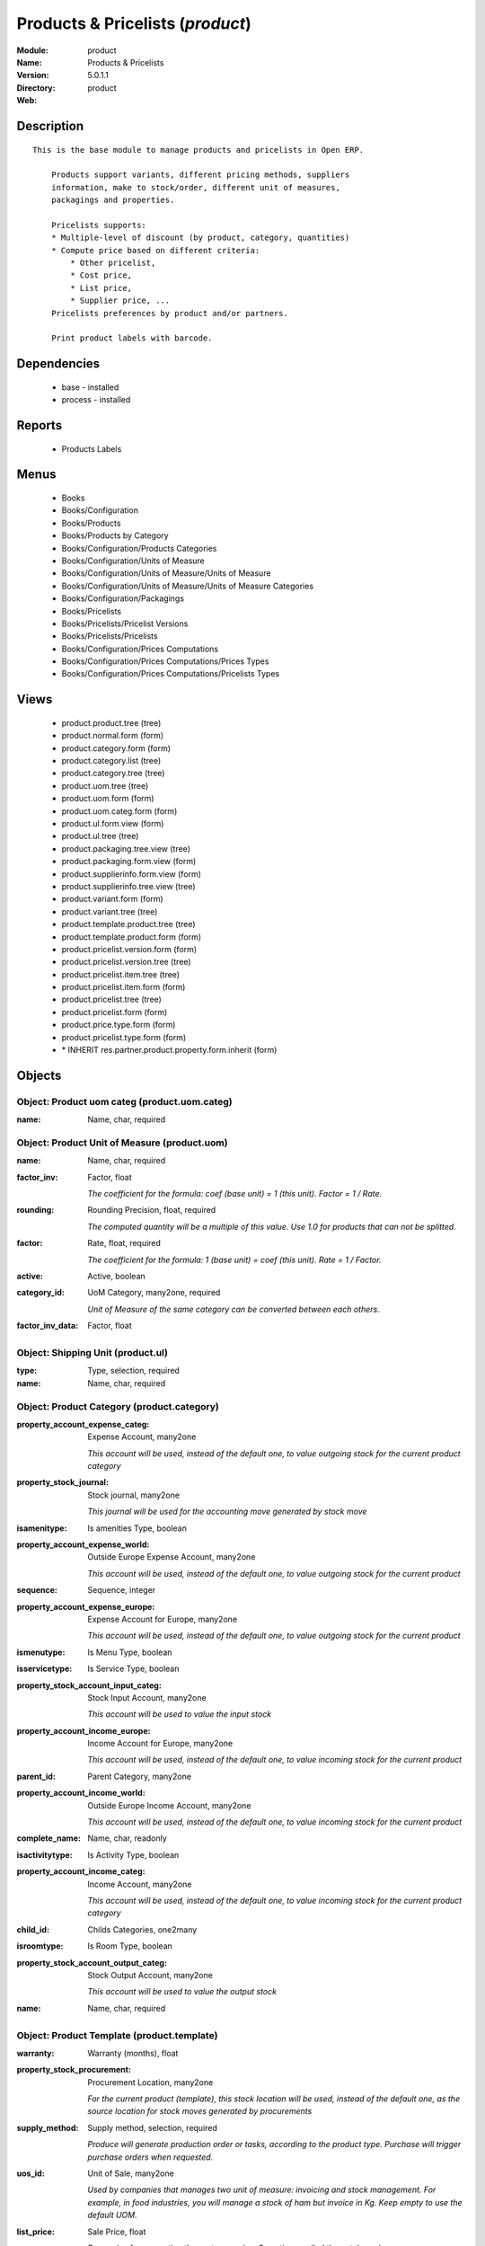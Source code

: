 
.. module:: product
    :synopsis: Products & Pricelists
    :noindex:
.. 

Products & Pricelists (*product*)
=================================
:Module: product
:Name: Products & Pricelists
:Version: 5.0.1.1
:Directory: product
:Web: 

Description
-----------

::

  This is the base module to manage products and pricelists in Open ERP.
  
      Products support variants, different pricing methods, suppliers
      information, make to stock/order, different unit of measures,
      packagings and properties.
  
      Pricelists supports:
      * Multiple-level of discount (by product, category, quantities)
      * Compute price based on different criteria:
          * Other pricelist,
          * Cost price,
          * List price,
          * Supplier price, ...
      Pricelists preferences by product and/or partners.
  
      Print product labels with barcode.

Dependencies
------------

 * base - installed
 * process - installed

Reports
-------

 * Products Labels

Menus
-------

 * Books
 * Books/Configuration
 * Books/Products
 * Books/Products by Category
 * Books/Configuration/Products Categories
 * Books/Configuration/Units of Measure
 * Books/Configuration/Units of Measure/Units of Measure
 * Books/Configuration/Units of Measure/Units of Measure Categories
 * Books/Configuration/Packagings
 * Books/Pricelists
 * Books/Pricelists/Pricelist Versions
 * Books/Pricelists/Pricelists
 * Books/Configuration/Prices Computations
 * Books/Configuration/Prices Computations/Prices Types
 * Books/Configuration/Prices Computations/Pricelists Types

Views
-----

 * product.product.tree (tree)
 * product.normal.form (form)
 * product.category.form (form)
 * product.category.list (tree)
 * product.category.tree (tree)
 * product.uom.tree (tree)
 * product.uom.form (form)
 * product.uom.categ.form (form)
 * product.ul.form.view (form)
 * product.ul.tree (tree)
 * product.packaging.tree.view (tree)
 * product.packaging.form.view (form)
 * product.supplierinfo.form.view (form)
 * product.supplierinfo.tree.view (tree)
 * product.variant.form (form)
 * product.variant.tree (tree)
 * product.template.product.tree (tree)
 * product.template.product.form (form)
 * product.pricelist.version.form (form)
 * product.pricelist.version.tree (tree)
 * product.pricelist.item.tree (tree)
 * product.pricelist.item.form (form)
 * product.pricelist.tree (tree)
 * product.pricelist.form (form)
 * product.price.type.form (form)
 * product.pricelist.type.form (form)
 * \* INHERIT res.partner.product.property.form.inherit (form)


Objects
-------

Object: Product uom categ (product.uom.categ)
#############################################



:name: Name, char, required




Object: Product Unit of Measure (product.uom)
#############################################



:name: Name, char, required





:factor_inv: Factor, float

    *The coefficient for the formula:
    coef (base unit) = 1 (this unit). Factor = 1 / Rate.*



:rounding: Rounding Precision, float, required

    *The computed quantity will be a multiple of this value. Use 1.0 for products that can not be splitted.*



:factor: Rate, float, required

    *The coefficient for the formula:
    1 (base unit) = coef (this unit). Rate = 1 / Factor.*



:active: Active, boolean





:category_id: UoM Category, many2one, required

    *Unit of Measure of the same category can be converted between each others.*



:factor_inv_data: Factor, float




Object: Shipping Unit (product.ul)
##################################



:type: Type, selection, required





:name: Name, char, required




Object: Product Category (product.category)
###########################################



:property_account_expense_categ: Expense Account, many2one

    *This account will be used, instead of the default one, to value outgoing stock for the current product category*



:property_stock_journal: Stock journal, many2one

    *This journal will be used for the accounting move generated by stock move*



:isamenitype: Is amenities Type, boolean





:property_account_expense_world: Outside Europe Expense Account, many2one

    *This account will be used, instead of the default one, to value outgoing stock for the current product*



:sequence: Sequence, integer





:property_account_expense_europe: Expense Account for Europe, many2one

    *This account will be used, instead of the default one, to value outgoing stock for the current product*



:ismenutype: Is Menu Type, boolean





:isservicetype: Is Service Type, boolean





:property_stock_account_input_categ: Stock Input Account, many2one

    *This account will be used to value the input stock*



:property_account_income_europe: Income Account for Europe, many2one

    *This account will be used, instead of the default one, to value incoming stock for the current product*



:parent_id: Parent Category, many2one





:property_account_income_world: Outside Europe Income Account, many2one

    *This account will be used, instead of the default one, to value incoming stock for the current product*



:complete_name: Name, char, readonly





:isactivitytype: Is Activity Type, boolean





:property_account_income_categ: Income Account, many2one

    *This account will be used, instead of the default one, to value incoming stock for the current product category*



:child_id: Childs Categories, one2many





:isroomtype: Is Room Type, boolean





:property_stock_account_output_categ: Stock Output Account, many2one

    *This account will be used to value the output stock*



:name: Name, char, required




Object: Product Template (product.template)
###########################################



:warranty: Warranty (months), float





:property_stock_procurement: Procurement Location, many2one

    *For the current product (template), this stock location will be used, instead of the default one, as the source location for stock moves generated by procurements*



:supply_method: Supply method, selection, required

    *Produce will generate production order or tasks, according to the product type. Purchase will trigger purchase orders when requested.*



:uos_id: Unit of Sale, many2one

    *Used by companies that manages two unit of measure: invoicing and stock management. For example, in food industries, you will manage a stock of ham but invoice in Kg. Keep empty to use the default UOM.*



:list_price: Sale Price, float

    *Base price for computing the customer price. Sometimes called the catalog price.*



:weight: Gross weight, float

    *The gross weight in Kg.*



:standard_price: Cost Price, float, required

    *The cost of the product for accounting stock valorisation. It can serves as a base price for supplier price.*



:member_price: Member Price, float





:mes_type: Measure Type, selection, required





:uom_id: Default UoM, many2one, required

    *Default Unit of Measure used for all stock operation.*



:description_purchase: Purchase Description, text





:property_account_income: Income Account, many2one

    *This account will be used, instead of the default one, to value incoming stock for the current product*



:property_account_expense_world1: Outside Europe Expense Account, many2one

    *This account will be used, instead of the default one, to value outgoing stock for the current product*



:uos_coeff: UOM -> UOS Coeff, float

    *Coefficient to convert UOM to UOS
    uom = uos * coeff*



:sale_ok: Can be sold, boolean

    *Determine if the product can be visible in the list of product within a selection from a sale order line.*



:auto_picking: Auto Picking for Production, boolean





:purchase_ok: Can be Purchased, boolean

    *Determine if the product is visible in the list of products within a selection from a purchase order line.*



:product_manager: Product Manager, many2one





:company_id: Company, many2one





:state: Status, selection

    *Tells the user if he can use the product or not.*



:property_account_income_world: Outside Europe Income Account, many2one

    *This account will be used, instead of the default one, to value incoming stock for the current product*



:loc_rack: Rack, char





:uom_po_id: Purchase UoM, many2one, required

    *Default Unit of Measure used for purchase orders. It must in the same category than the default unit of measure.*



:intrastat_id: Intrastat code, many2one





:type: Product Type, selection, required

    *Will change the way procurements are processed, consumable are stockable products with infinite stock, or without a stock management in the system.*



:property_stock_account_input: Stock Input Account, many2one

    *This account will be used, instead of the default one, to value input stock*



:property_account_income_europe: Income Account for Europe, many2one

    *This account will be used, instead of the default one, to value incoming stock for the current product*



:loc_case: Case, char





:description: Description, text





:property_account_expense_europe: Expense Account for Europe, many2one

    *This account will be used, instead of the default one, to value outgoing stock for the current product*



:weight_net: Net weight, float

    *The net weight in Kg.*



:property_stock_production: Production Location, many2one

    *For the current product (template), this stock location will be used, instead of the default one, as the source location for stock moves generated by production orders*



:supplier_taxes_id: Supplier Taxes, many2many





:volume: Volume, float

    *The volume in m3.*



:y: Y of Product, float





:cutting: Can be Cutted, boolean





:description_sale: Sale Description, text





:procure_method: Procure Method, selection, required

    *'Make to Stock': When needed, take from the stock or wait until refurnishing. 'Make to Order': When needed, purchase or produce for the procurement request.*



:property_stock_inventory: Inventory Location, many2one

    *For the current product (template), this stock location will be used, instead of the default one, as the source location for stock moves generated when you do an inventory*



:cost_method: Costing Method, selection, required

    *Standard Price: the cost price is fixed and recomputed periodically (usually at the end of the year), Average Price: the cost price is recomputed at each reception of products.*



:loc_row: Row, char





:seller_delay: Supplier Lead Time, integer, readonly

    *This is the average delay in days between the purchase order confirmation and the reception of goods for this product and for the default supplier. It is used by the scheduler to order requests based on reordering delays.*



:rental: Rentable product, boolean





:sale_delay: Customer Lead Time, float

    *This is the average time between the confirmation of the customer order and the delivery of the finnished products. It's the time you promise to your customers.*



:name: Name, char, required





:property_stock_account_output: Stock Output Account, many2one

    *This account will be used, instead of the default one, to value output stock*



:property_account_expense: Expense Account, many2one

    *This account will be used, instead of the default one, to value outgoing stock for the current product*



:categ_id: Category, many2one, required





:taxes_id: Product Taxes, many2many





:produce_delay: Manufacturing Lead Time, float

    *Average time to produce this product. This is only for the production order and, if it is a multi-level bill of material, it's only for the level of this product. Different delays will be summed for all levels and purchase orders.*



:seller_ids: Partners, one2many





:x: X of Product, float





:z: Z of Product, float




Object: Product (product.product)
#################################



:ean13: EAN UPC JPC GTIN, char





:code: Acronym, char, readonly





:pricelist_purchase: Purchase Pricelists, text, readonly





:incoming_qty: Incoming, float, readonly

    *Quantities of products that are planned to arrive in selected locations or all internal if none have been selected.*



:standard_price: Cost Price, float, required

    *The cost of the product for accounting stock valorisation. It can serves as a base price for supplier price.*



:membership_date_to: Date to, date





:size_x: Width, float





:size_y: Length, float





:size_z: Thickness, float





:property_account_income: Income Account, many2one

    *This account will be used, instead of the default one, to value incoming stock for the current product*



:isbn: Isbn code, char





:author_om_ids: Authors, one2many





:company_id: Company, many2one





:use_time: Product usetime, integer





:loc_rack: Rack, char





:ismenucard: Is Room, boolean





:price_margin: Variant Price Margin, float





:property_stock_account_input: Stock Input Account, many2one

    *This account will be used, instead of the default one, to value input stock*



:format: Format, char





:finished_test: Finished Goods testing, one2many

    *Quality Testing configuration for finished goods.*



:is_direct_delivery_from_product: Is Supplier Direct Delivery Automatic?, boolean, readonly





:cutting: Can be Cutted, boolean





:sale_num_invoiced: # Invoiced, float, readonly

    *Sum of Quantity in Customer Invoices*



:variants: Variants, char





:partner_ref: Customer ref, char, readonly





:rental: Rentable product, boolean





:purchase_num_invoiced: # Invoiced, float, readonly

    *Sum of Quantity in Supplier Invoices*



:path_ids: Location Paths, one2many

    *These rules set the right path of the product in the whole location tree.*



:packaging: Logistical Units, one2many

    *Gives the different ways to package the same product. This has no impact on the packing order and is mainly used if you use the EDI module.*



:name: Name, char, required





:qty_dispo: Stock available, float, readonly





:sale_expected: Expected Sale, float, readonly

    *Sum of Multification of Sale Catalog price and quantity of Customer Invoices*



:seller_ids: Partners, one2many





:x: X of Product, float





:rack: Rack, many2one





:isroom: Is Room, boolean





:supply_method: Supply method, selection, required

    *Produce will generate production order or tasks, according to the product type. Purchase will trigger purchase orders when requested.*



:orderpoint_ids: Orderpoints, one2many





:weight: Gross weight, float

    *The gross weight in Kg.*



:back: Reliure, selection





:creation_date: Creation date, datetime, readonly





:total_margin_rate: Total Margin (%), float, readonly

    *Total margin * 100 / Turnover*



:description_purchase: Purchase Description, text





:sales_gap: Sales Gap, float, readonly

    *Excepted Sale - Turn Over*



:manufacturer: Manufacturer, many2one





:virtual_available: Virtual Stock, float, readonly

    *Futur stock for this product according to the selected location or all internal if none have been selected. Computed as: Real Stock - Outgoing + Incoming.*



:date_retour: Return date, date





:total_cost: Total Cost, float, readonly

    *Sum of Multification of Invoice price and quantity of Supplier Invoices*



:thickness: Thickness, float





:product_tmpl_id: Product Template, many2one, required





:state: State, selection





:unique_production_number: Unique Production Number, boolean





:life_time: Product lifetime, integer





:price: Customer Price, float, readonly





:sale_avg_price: Avg. Unit Price, float, readonly

    *Avg. Price in Customer Invoices)*



:manufacturer_pname: Manufacturer product name, char





:partner_ref2: Customer ref, char, readonly





:active: Active, boolean





:loc_row: Row, char





:expected_margin_rate: Expected Margin (%), float, readonly

    *Expected margin * 100 / Expected Sale*



:seller_delay: Supplier Lead Time, integer, readonly

    *This is the average delay in days between the purchase order confirmation and the reception of goods for this product and for the default supplier. It is used by the scheduler to order requests based on reordering delays.*



:index_purchase: Purchase indexes, many2many





:loc_case: Case, char





:property_stock_account_output: Stock Output Account, many2one

    *This account will be used, instead of the default one, to value output stock*



:lst_price: List Price, float, readonly





:purchase_ok: Can be Purchased, boolean

    *Determine if the product is visible in the list of products within a selection from a purchase order line.*



:catalog_num: Catalog number, char





:tome: Tome, char





:warranty: Warranty (months), float





:property_stock_procurement: Procurement Location, many2one

    *For the current product (template), this stock location will be used, instead of the default one, as the source location for stock moves generated by procurements*



:uos_id: Unit of Sale, many2one

    *Used by companies that manages two unit of measure: invoicing and stock management. For example, in food industries, you will manage a stock of ham but invoice in Kg. Keep empty to use the default UOM.*



:list_price: Sale Price, float

    *Base price for computing the customer price. Sometimes called the catalog price.*



:purchase_line_warn_msg: Message for Purchase Order Line, text





:member_price: Member Price, float





:sale_line_warn_msg: Message for Sale Order Line, text





:mes_type: Measure Type, selection, required





:purchase_avg_price: Avg. Unit Price, float, readonly

    *Avg. Price in Supplier Invoices*



:production_test: During Production testing, one2many

    *Quality Testing configuration during production.*



:qty_available: Real Stock, float, readonly

    *Current quantities of products in selected locations or all internal if none have been selected.*



:num_pocket: Collection Num., char





:property_account_expense_world1: Outside Europe Expense Account, many2one

    *This account will be used, instead of the default one, to value outgoing stock for the current product*



:uos_coeff: UOM -> UOS Coeff, float

    *Coefficient to convert UOM to UOS
    uom = uos * coeff*



:auto_pick: Auto Picking, boolean

    *Auto picking for raw materials of production orders.*



:sale_ok: Can be sold, boolean

    *Determine if the product can be visible in the list of product within a selection from a sale order line.*



:buyer_price_index: Indexed buyer price, float, readonly





:categ_id: Category, many2one, required





:product_manager: Product Manager, many2one





:width: Width, float





:pricelist_sale: Sale Pricelists, text, readonly





:normal_cost: Normal Cost, float, readonly

    *Sum of Multification of Cost price and quantity of Supplier Invoices*



:raw_m_test: Raw material testing, one2many

    *Quality Testing configuration for raw material.*



:type: Product Type, selection, required

    *Will change the way procurements are processed, consumable are stockable products with infinite stock, or without a stock management in the system.*



:property_account_income_europe: Income Account for Europe, many2one

    *This account will be used, instead of the default one, to value incoming stock for the current product*



:editor: Editor, many2one





:author_ids: Authors, many2many





:price_cat: Price category, many2one





:num_edition: Num. edition, integer





:track_incoming: Track Incomming Lots, boolean

    *Force to use a Production Lot during receptions*



:property_stock_production: Production Location, many2one

    *For the current product (template), this stock location will be used, instead of the default one, as the source location for stock moves generated by production orders*



:supplier_taxes_id: Supplier Taxes, many2many





:removal_time: Product removal time, integer





:package_weight: Package Weight, float





:membership_date_from: Date from, date





:date_to: To Date, date, readonly





:procure_method: Procure Method, selection, required

    *'Make to Stock': When needed, take from the stock or wait until refurnishing. 'Make to Order': When needed, purchase or produce for the procurement request.*



:property_stock_inventory: Inventory Location, many2one

    *For the current product (template), this stock location will be used, instead of the default one, as the source location for stock moves generated when you do an inventory*



:cost_method: Costing Method, selection, required

    *Standard Price: the cost price is fixed and recomputed periodically (usually at the end of the year), Average Price: the cost price is recomputed at each reception of products.*



:sale_delay: Customer Lead Time, float

    *This is the average time between the confirmation of the customer order and the delivery of the finnished products. It's the time you promise to your customers.*



:description_sale: Sale Description, text





:purchase_line_warn: Purchase Order Line, boolean





:dimension_ids: Dimensions, many2many





:lot_ids: Lots, one2many





:z: Z of Product, float





:purchase_gap: Purchase Gap, float, readonly

    *Normal Cost - Total Cost*



:sale_line_warn: Sale Order Line, boolean





:isservice: Is Service id, boolean





:track_production: Track Production Lots, boolean

    *Force to use a Production Lot during production order*



:nbpage: Number of pages, integer





:pocket: Pocket, char





:price_extra: Variant Price Extra, float





:uom_id: Default UoM, many2one, required

    *Default Unit of Measure used for all stock operation.*



:default_code: Code, char





:attribute_ids: Attributes, one2many





:iscategid: Is categ id, boolean





:expected_margin: Expected Margin, float, readonly

    *Excepted Sale - Normal Cost*



:standard_price_index: Indexed standard price, float, readonly





:product_logo: Product Logo, binary





:auto_picking: Auto Picking for Production, boolean





:date_from: From Date, date, readonly





:track_outgoing: Track Outging Lots, boolean

    *Force to use a Production Lot during deliveries*



:length: Length, float





:property_account_income_world: Outside Europe Income Account, many2one

    *This account will be used, instead of the default one, to value incoming stock for the current product*



:is_maintenance: Is Maintenance?, boolean





:online: Visible on website, boolean





:uom_po_id: Purchase UoM, many2one, required

    *Default Unit of Measure used for purchase orders. It must in the same category than the default unit of measure.*



:intrastat_id: Intrastat code, many2one





:description: Description, text





:list_price_index: Indexed list price, float, readonly





:property_account_expense_europe: Expense Account for Europe, many2one

    *This account will be used, instead of the default one, to value outgoing stock for the current product*



:weight_net: Net weight, float

    *The net weight in Kg.*



:index_date: Index price date, date, required





:collection: Collection, many2one





:membership: Membership, boolean

    *Specify if this product is a membership product*



:manufacturer_pref: Manufacturer product code, char





:lang: Language, many2many





:volume: Volume, float

    *The volume in m3.*



:link_ids: Related Books, many2many





:equivalency_in_A4: A4 Equivalency, float





:url: Image URL, char

    *Add Product Image URL.*



:produce_delay: Manufacturing Lead Time, float

    *Average time to produce this product. This is only for the production order and, if it is a multi-level bill of material, it's only for the level of this product. Different delays will be summed for all levels and purchase orders.*



:property_account_expense: Expense Account, many2one

    *This account will be used, instead of the default one, to value outgoing stock for the current product*



:calculate_price: Compute price, boolean





:invoice_state: Invoice State, selection, readonly





:outgoing_qty: Outgoing, float, readonly

    *Quantities of products that are planned to leave in selected locations or all internal if none have been selected.*



:alert_time: Product alert time, integer





:taxes_id: Product Taxes, many2many





:y: Y of Product, float





:date_parution: Release date, date





:total_margin: Total Margin, float, readonly

    *Turnorder - Total Cost*



:index_sale: Sales indexes, many2many





:buyer_price: Buyer price, float





:turnover: Turnover, float, readonly

    *Sum of Multification of Invoice price and quantity of Customer Invoices*


Object: Packaging (product.packaging)
#####################################



:rows: Number of Layer, integer, required

    *The number of layer on a palet or box*



:name: Description, char





:weight: Total Package Weight, float

    *The weight of a full of products palet or box.*



:ean: EAN, char

    *The EAN code of the package unit.*



:ul_qty: Package by layer, integer





:sequence: Sequence, integer





:qty: Quantity by Package, float

    *The total number of products you can put by palet or box.*



:ul: Type of Package, many2one, required





:length: Length, float

    *The length of the package*



:code: Code, char

    *The code of the transport unit.*



:width: Width, float

    *The width of the package*



:height: Height, float

    *The height of the package*



:weight_ul: Empty Package Weight, float

    *The weight of the empty UL*



:product_id: Product, many2one, required




Object: Information about a product supplier (product.supplierinfo)
###################################################################



:pricelist_ids: Supplier Pricelist, one2many





:last_order_date: Last Order date, date, readonly





:product_id: Product, many2one, required





:sequence: Priority, integer





:qty: Minimal Quantity, float, required

    *The minimal quantity to purchase for this supplier, expressed in the default unit of measure.*



:delay: Delivery Delay, integer, required

    *Delay in days between the confirmation of the purchase order and the reception of the products in your warehouse. Used by the scheduler for automatic computation of the purchase order planning.*



:last_order: Last Order, many2one, readonly





:direct_delivery_flag: Direct delivery possible ?, boolean





:product_code: Partner Product Code, char

    *Code of the product for this partner, will be used when printing a request for quotation. Keep empty to use the internal one.*



:product_name: Partner Product Name, char

    *Name of the product for this partner, will be used when printing a request for quotation. Keep empty to use the internal one.*



:name: Partner, many2one, required

    *Supplier of this product*


Object: pricelist.partnerinfo (pricelist.partnerinfo)
#####################################################



:min_quantity: Quantity, float, required





:price: Unit Price, float, required





:suppinfo_id: Partner Information, many2one, required





:name: Description, char




Object: Price type (product.price.type)
#######################################



:active: Active, boolean





:field: Product Field, selection, required

    *Associated field in the product form.*



:currency_id: Currency, many2one, required

    *The currency the field is expressed in.*



:name: Price Name, char, required

    *Name of this kind of price.*


Object: Pricelist Type (product.pricelist.type)
###############################################



:name: Name, char, required





:key: Key, char, required

    *Used in the code to select specific prices based on the context. Keep unchanged.*


Object: Pricelist (product.pricelist)
#####################################



:visible_discount: Visible Discount, boolean





:name: Pricelist Name, char, required





:version_id: Pricelist Versions, one2many





:currency_id: Currency, many2one, required





:active: Active, boolean





:type: Pricelist Type, selection, required




Object: Pricelist Version (product.pricelist.version)
#####################################################



:items_id: Price List Items, one2many, required





:name: Name, char, required





:date_end: End Date, date

    *Ending date for validity of this pricelist version.*



:date_start: Start Date, date

    *Starting date for validity of this pricelist version.*



:active: Active, boolean





:pricelist_id: Price List, many2one, required





:offer_name: OfferName, char




Object: Pricelist item (product.pricelist.item)
###############################################



:price_round: Price Rounding, float

    *Sets the price so that it is a multiple of this value.
    Rounding is applied after the discount and before the surcharge.
    To have prices that ends by 9.99, set rounding 10, surcharge -0.01*



:price_min_margin: Price Min. Margin, float





:name: Rule Name, char

    *Explicit rule name for this pricelist line.*



:base_pricelist_id: If Other Pricelist, many2one





:sequence: Sequence, integer, required





:price_max_margin: Price Max. Margin, float





:product_tmpl_id: Product Template, many2one

    *Set a template if this rule only apply to a template of product. Keep empty for all products*



:base: Based on, selection, required

    *The mode of computation of the price for this rule.*



:price_discount: Price Discount, float





:price_version_id: Price List Version, many2one, required





:min_quantity: Min. Quantity, integer, required

    *The rule only apply if the partner buys/sells more than this quantity.*



:price_surcharge: Price Surcharge, float





:categ_id: Product Category, many2one

    *Set a category of product if this rule only apply to products of a category and his childs. Keep empty for all products*



:product_id: Product, many2one

    *Set a product if this rule only apply to one product. Keep empty for all products*
